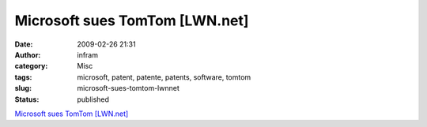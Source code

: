 Microsoft sues TomTom [LWN.net]
###############################
:date: 2009-02-26 21:31
:author: infram
:category: Misc
:tags: microsoft, patent, patente, patents, software, tomtom
:slug: microsoft-sues-tomtom-lwnnet
:status: published

`Microsoft sues TomTom [LWN.net] <http://lwn.net/Articles/320737/>`__
